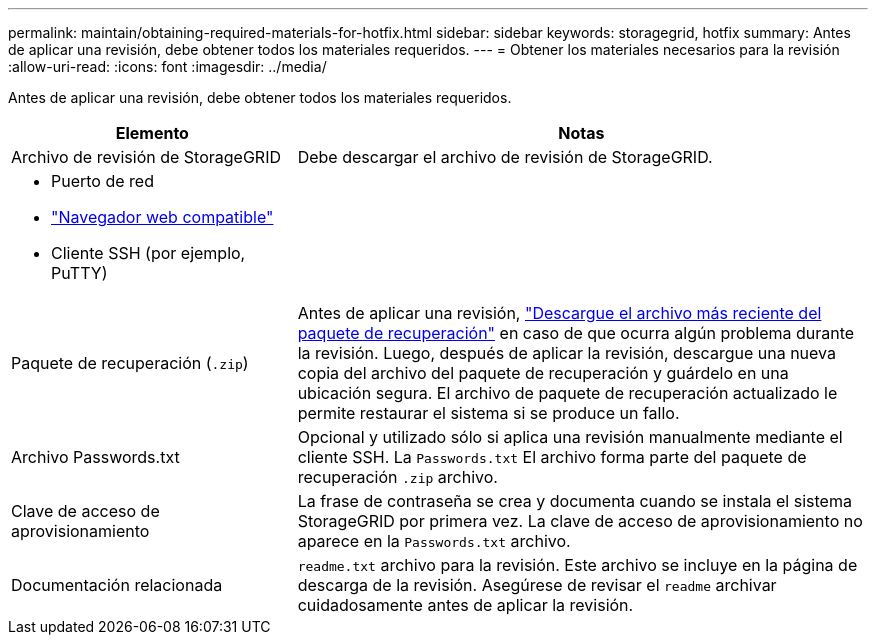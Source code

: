 ---
permalink: maintain/obtaining-required-materials-for-hotfix.html 
sidebar: sidebar 
keywords: storagegrid, hotfix 
summary: Antes de aplicar una revisión, debe obtener todos los materiales requeridos. 
---
= Obtener los materiales necesarios para la revisión
:allow-uri-read: 
:icons: font
:imagesdir: ../media/


[role="lead"]
Antes de aplicar una revisión, debe obtener todos los materiales requeridos.

[cols="1a,2a"]
|===
| Elemento | Notas 


 a| 
Archivo de revisión de StorageGRID
 a| 
Debe descargar el archivo de revisión de StorageGRID.



 a| 
* Puerto de red
* link:../admin/web-browser-requirements.html["Navegador web compatible"]
* Cliente SSH (por ejemplo, PuTTY)

 a| 



 a| 
Paquete de recuperación (`.zip`)
 a| 
Antes de aplicar una revisión, link:downloading-recovery-package.html["Descargue el archivo más reciente del paquete de recuperación"] en caso de que ocurra algún problema durante la revisión. Luego, después de aplicar la revisión, descargue una nueva copia del archivo del paquete de recuperación y guárdelo en una ubicación segura. El archivo de paquete de recuperación actualizado le permite restaurar el sistema si se produce un fallo.



| Archivo Passwords.txt  a| 
Opcional y utilizado sólo si aplica una revisión manualmente mediante el cliente SSH. La `Passwords.txt` El archivo forma parte del paquete de recuperación `.zip` archivo.



 a| 
Clave de acceso de aprovisionamiento
 a| 
La frase de contraseña se crea y documenta cuando se instala el sistema StorageGRID por primera vez. La clave de acceso de aprovisionamiento no aparece en la `Passwords.txt` archivo.



 a| 
Documentación relacionada
 a| 
`readme.txt` archivo para la revisión. Este archivo se incluye en la página de descarga de la revisión. Asegúrese de revisar el `readme` archivar cuidadosamente antes de aplicar la revisión.

|===
